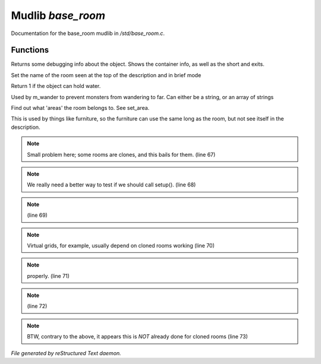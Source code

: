 *******************
Mudlib *base_room*
*******************

Documentation for the base_room mudlib in */std/base_room.c*.

Functions
=========



.. c:function:: string stat_me()

Returns some debugging info about the object.  Shows the container info,
as well as the short and exits.



.. c:function:: void set_brief(string str)

Set the name of the room seen at the top of the description and in brief mode



.. c:function:: int can_hold_water()

Return 1 if the object can hold water.



.. c:function:: void set_area(string *names...)

Used by m_wander to prevent monsters from wandering to far.
Can either be a string, or an array of strings



.. c:function:: string *query_area()

Find out what 'areas' the room belongs to.  See set_area.



.. c:function:: string long_without_object(object o)

This is used by things like furniture, so the furniture can use the
same long as the room, but not see itself in the description.

.. note:: Small problem here; some rooms are clones, and this bails for them. (line 67)
.. note:: We really need a better way to test if we should call setup(). (line 68)
.. note::  (line 69)
.. note:: Virtual grids, for example, usually depend on cloned rooms working (line 70)
.. note:: properly. (line 71)
.. note::  (line 72)
.. note:: BTW, contrary to the above, it appears this is *NOT* already done for cloned rooms (line 73)

*File generated by reStructured Text daemon.*

